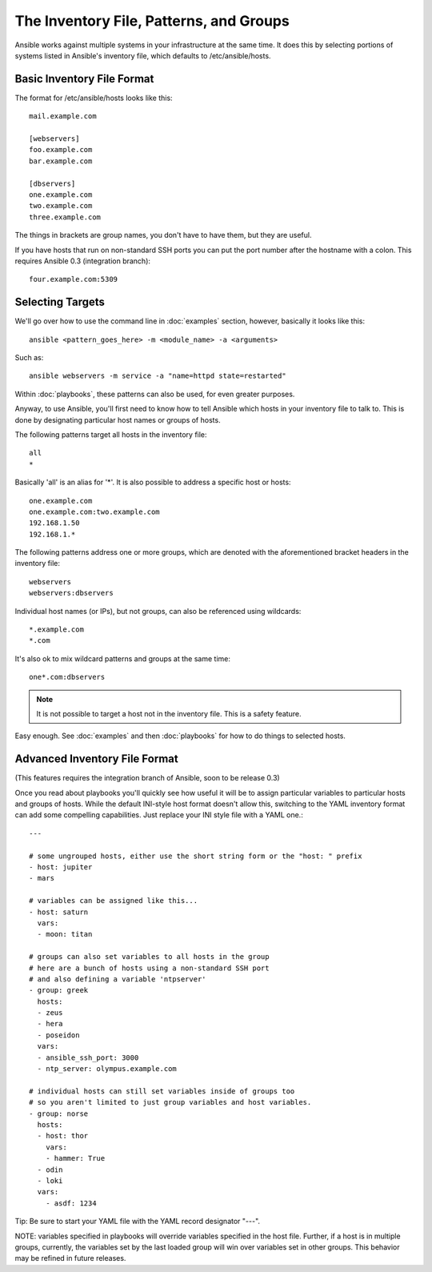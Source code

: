 .. _patterns:

The Inventory File, Patterns, and Groups
========================================

Ansible works against multiple systems in your infrastructure at the
same time.  It does this by selecting portions of systems listed in
Ansible's inventory file, which defaults to /etc/ansible/hosts.

.. _inventoryformat:

Basic Inventory File Format
+++++++++++++++++++++++++++

The format for /etc/ansible/hosts looks like this::

    mail.example.com

    [webservers]
    foo.example.com
    bar.example.com

    [dbservers]
    one.example.com
    two.example.com
    three.example.com

The things in brackets are group names, you don't have to have them,
but they are useful.

If you have hosts that run on non-standard SSH ports you can put the port number
after the hostname with a colon.  This requires Ansible 0.3 (integration branch)::

    four.example.com:5309

Selecting Targets
+++++++++++++++++

We'll go over how to use the command line in :doc:`examples` section, however, basically it looks like this::

    ansible <pattern_goes_here> -m <module_name> -a <arguments>
    
Such as::

    ansible webservers -m service -a "name=httpd state=restarted"

Within :doc:`playbooks`, these patterns can also be used, for even greater purposes.

Anyway, to use Ansible, you'll first need to know how to tell Ansible which hosts in your inventory file to talk to.
This is done by designating particular host names or groups of hosts.

The following patterns target all hosts in the inventory file::

    all
    *    

Basically 'all' is an alias for '*'.  It is also possible to address a specific host or hosts::

    one.example.com
    one.example.com:two.example.com
    192.168.1.50
    192.168.1.*
 
The following patterns address one or more groups, which are denoted
with the aforementioned bracket headers in the inventory file::

    webservers
    webservers:dbservers

Individual host names (or IPs), but not groups, can also be referenced using
wildcards::

    *.example.com
    *.com

It's also ok to mix wildcard patterns and groups at the same time::

    one*.com:dbservers

.. note::
    It is not possible to target a host not in the inventory file.   This is a safety feature.

Easy enough.  See :doc:`examples` and then :doc:`playbooks` for how to do things to selected hosts.

Advanced Inventory File Format
++++++++++++++++++++++++++++++

(This features requires the integration branch of Ansible, soon to be release 0.3)

Once you read about playbooks you'll quickly see how useful it will be to assign particular variables
to particular hosts and groups of hosts.  While the default INI-style host format doesn't allow this,
switching to the YAML inventory format can add some compelling capabilities.  Just replace your INI
style file with a YAML one.::

    ---
    
    # some ungrouped hosts, either use the short string form or the "host: " prefix
    - host: jupiter
    - mars

    # variables can be assigned like this...
    - host: saturn
      vars:
      - moon: titan

    # groups can also set variables to all hosts in the group
    # here are a bunch of hosts using a non-standard SSH port
    # and also defining a variable 'ntpserver'
    - group: greek
      hosts:
      - zeus
      - hera
      - poseidon
      vars:
      - ansible_ssh_port: 3000
      - ntp_server: olympus.example.com

    # individual hosts can still set variables inside of groups too
    # so you aren't limited to just group variables and host variables.
    - group: norse
      hosts:
      - host: thor
        vars:
        - hammer: True
      - odin
      - loki
      vars:
        - asdf: 1234

Tip: Be sure to start your YAML file with the YAML record designator "---".

NOTE: variables specified in playbooks will override variables specified
in the host file.  Further, if a host is in multiple groups, currently, the
variables set by the last loaded group will win over variables set in other
groups.  This behavior may be refined in future releases.

.. seealso::

   :doc:`examples`
       Examples of basic commands
   :doc:`playbooks`
       Learning ansible's configuration management language
   `Mailing List <http://groups.google.com/group/ansible-project>`_
       Questions? Help? Ideas?  Stop by the list on Google Groups
   `irc.freenode.net <http://irc.freenode.net>`_
       #ansible IRC chat channel

